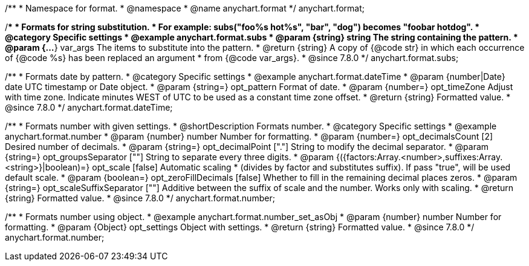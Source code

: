/**
 * Namespace for format.
 * @namespace
 * @name anychart.format
 */
anychart.format;


//----------------------------------------------------------------------------------------------------------------------
//
//  anychart.format.subs
//
//----------------------------------------------------------------------------------------------------------------------

/**
 * Formats for string substitution.
 * For example: subs("foo%s hot%s", "bar", "dog") becomes "foobar hotdog".
 * @category Specific settings
 * @example anychart.format.subs
 * @param {string} string The string containing the pattern.
 * @param {...*} var_args The items to substitute into the pattern.
 * @return {string} A copy of {@code str} in which each occurrence of {@code %s} has been replaced an argument
 * from {@code var_args}.
 * @since 7.8.0
 */
anychart.format.subs;


//----------------------------------------------------------------------------------------------------------------------
//
//  anychart.format.dateTime
//
//----------------------------------------------------------------------------------------------------------------------

/**
 * Formats date by pattern.
 * @category Specific settings
 * @example anychart.format.dateTime
 * @param {number|Date} date UTC timestamp or Date object.
 * @param {string=} opt_pattern Format of date.
 * @param {number=} opt_timeZone Adjust with time zone. Indicate minutes WEST of UTC to be used as a constant time zone offset.
 * @return {string} Formatted value.
 * @since 7.8.0
 */
anychart.format.dateTime;


//----------------------------------------------------------------------------------------------------------------------
//
//  anychart.format.number
//
//----------------------------------------------------------------------------------------------------------------------

/**
 * Formats number with given settings.
 * @shortDescription Formats number.
 * @category Specific settings
 * @example anychart.format.number
 * @param {number} number Number for formatting.
 * @param {number=} opt_decimalsCount [2] Desired number of decimals.
 * @param {string=} opt_decimalPoint ["."] String to modify the decimal separator.
 * @param {string=} opt_groupsSeparator [""] String to separate every three digits.
 * @param {({factors:Array.<number>,suffixes:Array.<string>}|boolean)=} opt_scale [false] Automatic scaling
 * (divides by factor and substitutes suffix). If pass "true", will be used default scale.
 * @param {boolean=} opt_zeroFillDecimals [false] Whether to fill in the remaining decimal places zeros.
 * @param {string=} opt_scaleSuffixSeparator [""] Additive between the suffix of scale and the number. Works only with scaling.
 * @return {string} Formatted value.
 * @since 7.8.0
 */
anychart.format.number;

/**
 * Formats number using object.
 * @example anychart.format.number_set_asObj
 * @param {number} number Number for formatting.
 * @param {Object} opt_settings Object with settings.
 * @return {string} Formatted value.
 * @since 7.8.0
 */
anychart.format.number;

